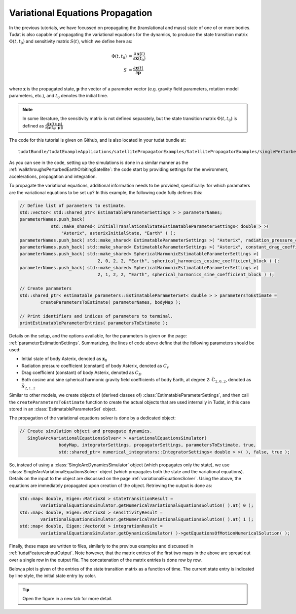 .. _variationalEquationPropagation:

Variational Equations Propagation
=================================

In the previous tutorials, we have focussed on propagating the (translational and mass) state of one of or more bodies. Tudat is also capable of propagating the variational equations for the dynamics, to produce the state transition matrix :math:`\Phi(t,t_{0})` and sensitivity matrix :math:`S(t)`, which we define here as:

.. math::
      
      \Phi(t,t_{0}) &= \frac{\partial \mathbf{x}(t)}{\partial\mathbf{x}(t_{0})}\\
      S &= \frac{\partial \mathbf{x}(t)}{\partial \mathbf{p  }}\\

where :math:`\mathbf{x}` is the propagated state, :math:`\mathbf{p}` the vector of a parameter vector (e.g. gravity field parameters, rotation model parameters, etc.), and :math:`t_{0}` denotes the initial time.

.. note:: In some literature, the sensitivity matrix is not defined separately, but the state transition matrix :math:`\Phi(t,t_{0})` is defined as :math:`\frac{\partial[\mathbf{x}(t);\text{ }\mathbf{p}]}{\partial[\mathbf{x}(t_{0};\text{ }\mathbf{p}])}`

The code for this tutorial is given on Github, and is also located in your tudat bundle at::

    tudatBundle/tudatExampleApplications/satellitePropagatorExamples/SatellitePropagatorExamples/singlePerturbedSatelliteVariationalEquationsPropagator.cpp

As you can see in the code, setting up the simulations is done in a similar manner as the :ref:`walkthroughsPerturbedEarthOrbitingSatellite`: the code start by providing settings for the environment, accelerations, propagation and integration.

To propagate the variational equations, additional information needs to be provided, specifically: for which paramaters are the variational equations to be set up? In this example, the following code fully defines this:

.. code-block:: cpp

    // Define list of parameters to estimate.
    std::vector< std::shared_ptr< EstimatableParameterSettings > > parameterNames;
    parameterNames.push_back(
                std::make_shared< InitialTranslationalStateEstimatableParameterSettings< double > >(
                    "Asterix", asterixInitialState, "Earth" ) );
    parameterNames.push_back( std::make_shared< EstimatableParameterSettings >( "Asterix", radiation_pressure_coefficient ) );
    parameterNames.push_back( std::make_shared< EstimatableParameterSettings >( "Asterix", constant_drag_coefficient ) );
    parameterNames.push_back( std::make_shared< SphericalHarmonicEstimatableParameterSettings >(
                                  2, 0, 2, 2, "Earth", spherical_harmonics_cosine_coefficient_block ) );
    parameterNames.push_back( std::make_shared< SphericalHarmonicEstimatableParameterSettings >(
                                  2, 1, 2, 2, "Earth", spherical_harmonics_sine_coefficient_block ) );

    // Create parameters
    std::shared_ptr< estimatable_parameters::EstimatableParameterSet< double > > parametersToEstimate =
            createParametersToEstimate( parameterNames, bodyMap );

    // Print identifiers and indices of parameters to terminal.
    printEstimatableParameterEntries( parametersToEstimate );
    
Details on the setup, and the options available, for the parameters is given on the page: :ref:`parameterEstimationSettings`. Summarizing, the lines of code above define that the following parameters should be used:

* Initial state of body Asterix, denoted as :math:`\mathbf{x}_{0}`
* Radiation pressure coefficient (constant) of body Asterix, denoted as  :math:`C_{r}`
* Drag coefficient (constant) of body Asterix, denoted as  :math:`C_{D}`
* Both cosine and sine spherical harmonic gravity field coefficients of body Earth, at degree 2: :math:`\bar{C}_{2,0..2}`, denoted as  :math:`\bar{S}_{2,1..2}`

Similar to other models, we create objects of (derived classes of) :class:`EstimatableParameterSettings`, and then call the :literal:`createParametersToEstimate` function to create the actual objects that are used internally in Tudat, in this case stored in an :class:`EstimatableParameterSet` object. 

The propagation of the variational equations solver is done by a dedicated object:

.. code-block:: cpp

 // Create simulation object and propagate dynamics.
    SingleArcVariationalEquationsSolver< > variationalEquationsSimulator(
                bodyMap, integratorSettings, propagatorSettings, parametersToEstimate, true,
                std::shared_ptr< numerical_integrators::IntegratorSettings< double > >( ), false, true );
               
So, instead of using a :class:`SingleArcDynamicsSimulator` object (which propagates only the state), we use :class:`SingleArcVariationalEquationsSolver` object (which propagates both the state and the variational equations). Details on the input to the object are discussed on the page :ref:`variationalEquationsSolver`. Using the above, the equations are immediately propagated upon creation of the object. Retrieving the output is done as:

.. code-block:: cpp

    std::map< double, Eigen::MatrixXd > stateTransitionResult =
            variationalEquationsSimulator.getNumericalVariationalEquationsSolution( ).at( 0 );
    std::map< double, Eigen::MatrixXd > sensitivityResult =
            variationalEquationsSimulator.getNumericalVariationalEquationsSolution( ).at( 1 );
    std::map< double, Eigen::VectorXd > integrationResult =
            variationalEquationsSimulator.getDynamicsSimulator( )->getEquationsOfMotionNumericalSolution( );
            
Finally, these maps are written to files, similarly to the previous examples and discussed in :ref:`tudatFeaturesInputOutput`. Note however, that the matrix entries of the first two maps in the above are spread out over a single row in the output file. The concatenation of the matrix entries is done row by row.

Below,a plot is given of the entries of the state transition matrix as a function of time. The current state entry is indicated by line style, the initial state entry by color.


.. figure:: images/variationalEquationsExample.png

.. tip:: Open the figure in a new tab for more detail.
            

